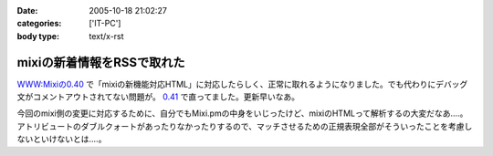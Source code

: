 :date: 2005-10-18 21:02:27
:categories: ['IT-PC']
:body type: text/x-rst

===========================
mixiの新着情報をRSSで取れた
===========================

`WWW:Mixiの0.40`_ で「mixiの新機能対応HTML」に対応したらしく、正常に取れるようになりました。でも代わりにデバッグ文がコメントアウトされてない問題が。 `0.41`_ で直ってました。更新早いなあ。

今回のmixi側の変更に対応するために、自分でもMixi.pmの中身をいじったけど、mixiのHTMLって解析するの大変だなあ‥‥。アトリビュートのダブルクォートがあったりなかったりするので、マッチさせるための正規表現全部がそういったことを考慮しないといけないとは‥‥。

.. _`WWW:Mixiの0.40`: http://search.cpan.org/~tsukamoto/WWW-Mixi-0.40/

.. _`0.41`: http://search.cpan.org/~tsukamoto/WWW-Mixi-0.41/



.. :extend type: text/plain
.. :extend:
